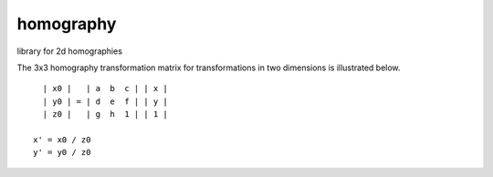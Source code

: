 ==========
homography
==========

|Build Status|_ |Coverage Status|

library for 2d homographies

The 3x3 homography transformation matrix for transformations in two
dimensions is illustrated below.

::

    | x0 |   | a  b  c | | x |
    | y0 | = | d  e  f | | y |
    | z0 |   | g  h  1 | | 1 |
  
  x' = x0 / z0
  y' = y0 / z0

.. |Build Status| image:: https://travis-ci.org/satellogic/homography.svg?branch=master
	          :alt: Build Status
.. _Build Status: https://travis-ci.org/satellogic/homography

.. |Coverage Status| image:: https://satellogic.github.io/homography/coverage.svg
                     :alt: Coverage Status
